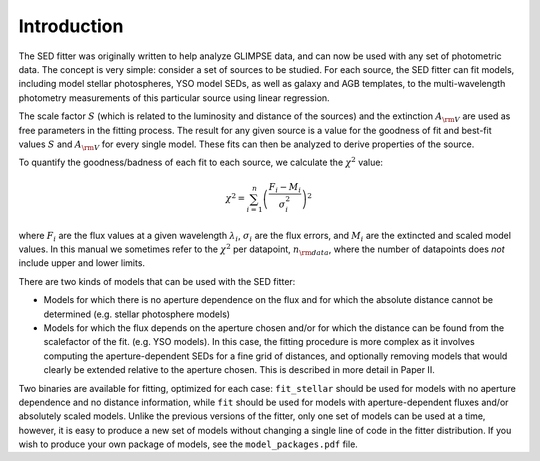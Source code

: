 ============
Introduction
============

The SED fitter was originally written to help analyze GLIMPSE data, and can now be used with any set of photometric data. The concept is very simple: consider a set of sources to be studied. For each source, the SED fitter can fit models, including model stellar photospheres, YSO model SEDs, as well as galaxy and AGB templates, to the multi-wavelength photometry measurements of this particular source using linear regression.

The scale factor :math:`S` (which is related to the luminosity and distance of the sources) and the extinction :math:`A_{\rm V}` are used as free parameters in the fitting process. The result for any given source is a value for the goodness of fit and best-fit values :math:`S` and :math:`A_{\rm V}` for every single model. These fits can then be analyzed to derive properties of the source.

To quantify the goodness/badness of each fit to each source, we calculate the :math:`\chi^2` value:

.. math::
    \chi^2 = \sum_{i=1}^{n}\left(\frac{F_{i}-M_{i}}{\sigma_{i}^2}\right)^2

where :math:`F_{i}` are the flux values at a given wavelength :math:`\lambda_{i}`, :math:`\sigma_{i}` are the flux errors, and :math:`M_{i}` are the extincted and scaled model values. In this manual we sometimes refer to the :math:`\chi^2` per datapoint, :math:`n_{\rm data}`, where the number of datapoints does *not* include upper and lower limits.

There are two kinds of models that can be used with the SED fitter:

* Models for which there is no aperture dependence on the flux and for which the absolute distance cannot be determined (e.g. stellar photosphere models)
* Models for which the flux depends on the aperture chosen and/or for which the distance can be found from the scalefactor of the fit. (e.g. YSO models). In this case, the fitting procedure is more complex as it involves computing the aperture-dependent SEDs for a fine grid of distances, and optionally removing models that would clearly be extended relative to the aperture chosen. This is described in more detail in Paper II.

Two binaries are available for fitting, optimized for each case: ``fit_stellar`` should be used for models with no aperture dependence and no distance information, while ``fit`` should be used for models with aperture-dependent fluxes and/or absolutely scaled models. Unlike the previous versions of the fitter, only one set of models can be used at a time, however, it is easy to produce a new set of models without changing a single line of code in the fitter distribution. If you wish to produce your own package of models, see the ``model_packages.pdf`` file.

